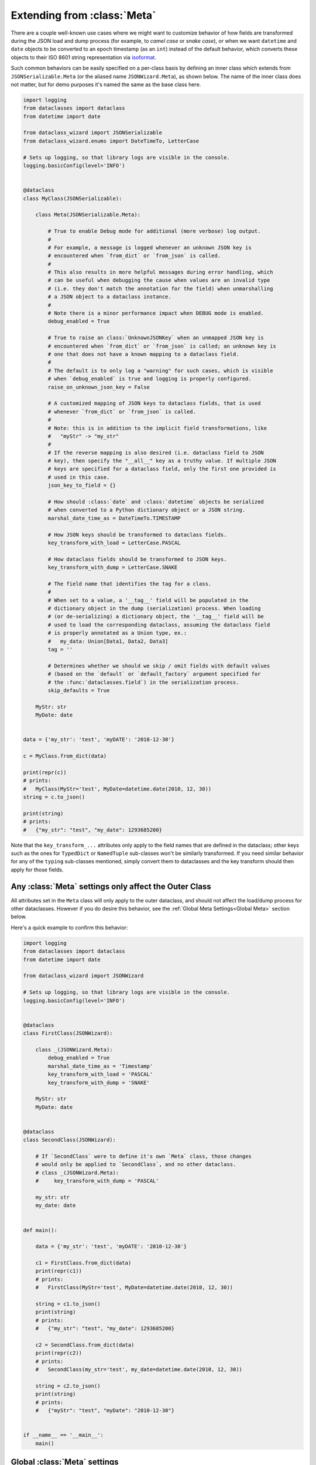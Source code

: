 Extending from :class:`Meta`
============================

There are a couple well-known use cases where we might want to customize
behavior of how fields are transformed during the JSON load and dump
process (for example, to *camel case* or *snake case*), or when we want
``datetime`` and ``date`` objects to be converted to an epoch timestamp
(as an ``int``) instead of the default behavior, which converts these
objects to their ISO 8601 string representation via
`isoformat <https://docs.python.org/3/library/datetime.html#datetime.datetime.isoformat>`__.

Such common behaviors can be easily specified on a per-class basis by
defining an inner class which extends from ``JSONSerializable.Meta`` (or the
aliased name ``JSONWizard.Meta``), as shown below. The name of the inner class
does not matter, but for demo purposes it's named the same as the base class here.

.. code:: python3

    import logging
    from dataclasses import dataclass
    from datetime import date

    from dataclass_wizard import JSONSerializable
    from dataclass_wizard.enums import DateTimeTo, LetterCase

    # Sets up logging, so that library logs are visible in the console.
    logging.basicConfig(level='INFO')


    @dataclass
    class MyClass(JSONSerializable):

        class Meta(JSONSerializable.Meta):

            # True to enable Debug mode for additional (more verbose) log output.
            #
            # For example, a message is logged whenever an unknown JSON key is
            # encountered when `from_dict` or `from_json` is called.
            #
            # This also results in more helpful messages during error handling, which
            # can be useful when debugging the cause when values are an invalid type
            # (i.e. they don't match the annotation for the field) when unmarshalling
            # a JSON object to a dataclass instance.
            #
            # Note there is a minor performance impact when DEBUG mode is enabled.
            debug_enabled = True

            # True to raise an class:`UnknownJSONKey` when an unmapped JSON key is
            # encountered when `from_dict` or `from_json` is called; an unknown key is
            # one that does not have a known mapping to a dataclass field.
            #
            # The default is to only log a "warning" for such cases, which is visible
            # when `debug_enabled` is true and logging is properly configured.
            raise_on_unknown_json_key = False

            # A customized mapping of JSON keys to dataclass fields, that is used
            # whenever `from_dict` or `from_json` is called.
            #
            # Note: this is in addition to the implicit field transformations, like
            #   "myStr" -> "my_str"
            #
            # If the reverse mapping is also desired (i.e. dataclass field to JSON
            # key), then specify the "__all__" key as a truthy value. If multiple JSON
            # keys are specified for a dataclass field, only the first one provided is
            # used in this case.
            json_key_to_field = {}

            # How should :class:`date` and :class:`datetime` objects be serialized
            # when converted to a Python dictionary object or a JSON string.
            marshal_date_time_as = DateTimeTo.TIMESTAMP

            # How JSON keys should be transformed to dataclass fields.
            key_transform_with_load = LetterCase.PASCAL

            # How dataclass fields should be transformed to JSON keys.
            key_transform_with_dump = LetterCase.SNAKE

            # The field name that identifies the tag for a class.
            #
            # When set to a value, a '__tag__' field will be populated in the
            # dictionary object in the dump (serialization) process. When loading
            # (or de-serializing) a dictionary object, the '__tag__' field will be
            # used to load the corresponding dataclass, assuming the dataclass field
            # is properly annotated as a Union type, ex.:
            #   my_data: Union[Data1, Data2, Data3]
            tag = ''

            # Determines whether we should we skip / omit fields with default values
            # (based on the `default` or `default_factory` argument specified for
            # the :func:`dataclasses.field`) in the serialization process.
            skip_defaults = True

        MyStr: str
        MyDate: date


    data = {'my_str': 'test', 'myDATE': '2010-12-30'}

    c = MyClass.from_dict(data)

    print(repr(c))
    # prints:
    #   MyClass(MyStr='test', MyDate=datetime.date(2010, 12, 30))
    string = c.to_json()

    print(string)
    # prints:
    #   {"my_str": "test", "my_date": 1293685200}

Note that the ``key_transform_...`` attributes only apply to the field
names that are defined in the dataclass; other keys such as the ones for
``TypedDict`` or ``NamedTuple`` sub-classes won't be similarly
transformed. If you need similar behavior for any of the ``typing``
sub-classes mentioned, simply convert them to dataclasses and the key
transform should then apply for those fields.

Any :class:`Meta` settings only affect the Outer Class
~~~~~~~~~~~~~~~~~~~~~~~~~~~~~~~~~~~~~~~~~~~~~~~~~~~~~~

All attributes set in the ``Meta`` class will only apply to the
outer dataclass, and should not affect the load/dump process for
other dataclasses. However if you do desire this behavior, see the
:ref:`Global Meta Settings<Global Meta>` section below.

Here's a quick example to confirm this behavior:

.. code:: python3

    import logging
    from dataclasses import dataclass
    from datetime import date

    from dataclass_wizard import JSONWizard

    # Sets up logging, so that library logs are visible in the console.
    logging.basicConfig(level='INFO')


    @dataclass
    class FirstClass(JSONWizard):

        class _(JSONWizard.Meta):
            debug_enabled = True
            marshal_date_time_as = 'Timestamp'
            key_transform_with_load = 'PASCAL'
            key_transform_with_dump = 'SNAKE'

        MyStr: str
        MyDate: date


    @dataclass
    class SecondClass(JSONWizard):

        # If `SecondClass` were to define it's own `Meta` class, those changes
        # would only be applied to `SecondClass`, and no other dataclass.
        # class _(JSONWizard.Meta):
        #     key_transform_with_dump = 'PASCAL'

        my_str: str
        my_date: date


    def main():

        data = {'my_str': 'test', 'myDATE': '2010-12-30'}

        c1 = FirstClass.from_dict(data)
        print(repr(c1))
        # prints:
        #   FirstClass(MyStr='test', MyDate=datetime.date(2010, 12, 30))

        string = c1.to_json()
        print(string)
        # prints:
        #   {"my_str": "test", "my_date": 1293685200}

        c2 = SecondClass.from_dict(data)
        print(repr(c2))
        # prints:
        #   SecondClass(my_str='test', my_date=datetime.date(2010, 12, 30))

        string = c2.to_json()
        print(string)
        # prints:
        #   {"myStr": "test", "myDate": "2010-12-30"}


    if __name__ == '__main__':
        main()

.. _Global Meta:

Global :class:`Meta` settings
~~~~~~~~~~~~~~~~~~~~~~~~~~~~~

In case you want global ``Meta`` settings that will apply to
all dataclasses which sub-class from ``JSONWizard``, you
can simply define ``JSONWizard.Meta`` as an outer class
as shown in the example below.

.. attention::
   Although not recommended, a global ``Meta`` class should resolve the issue.
   Note that this is a specialized use case and should be considered carefully.

   This may also have unforeseen consequences - for example, if your application
   depends on another library that uses the ``JSONWizard`` Mixin class from the
   Dataclass Wizard library, then that library will be likewise affected by any
   global ``Meta`` values that are set.

.. code:: python3

    import logging
    from dataclasses import dataclass
    from datetime import date

    from dataclass_wizard import JSONWizard
    from dataclass_wizard.enums import DateTimeTo


    # Sets up logging, so that library logs are visible in the console.
    logging.basicConfig(level='INFO')


    class GlobalJSONMeta(JSONWizard.Meta):
        """
        Global settings for the JSON load/dump process, that should apply to
        *all* subclasses of `JSONWizard`.

        Note: it does not matter where this class is defined, as long as it's
        declared before any methods in `JSONWizard` are called.
        """

        debug_enabled = True
        marshal_date_time_as = DateTimeTo.TIMESTAMP
        key_transform_with_load = 'PASCAL'
        key_transform_with_dump = 'SNAKE'


    @dataclass
    class FirstClass(JSONWizard):

        MyStr: str
        MyDate: date


    @dataclass
    class SecondClass(JSONWizard):

        # If `SecondClass` were to define it's own `Meta` class, those changes
        # will effectively override the global `Meta` settings below, but only
        # for `SecondClass` itself and no other dataclass.
        # class _(JSONWizard.Meta):
        #     key_transform_with_dump = 'CAMEL'

        AnotherStr: str
        OtherDate: date


    def main():

        data1 = {'my_str': 'test', 'myDATE': '2010-12-30'}

        c1 = FirstClass.from_dict(data1)
        print(repr(c1))
        # prints:
        #   FirstClass(MyStr='test', MyDate=datetime.date(2010, 12, 30))

        string = c1.to_json()
        print(string)
        # prints:
        #   {"my_str": "test", "my_date": 1293685200}

        data2 = {'another_str': 'test', 'OtherDate': '2010-12-30'}

        c2 = SecondClass.from_dict(data2)
        print(repr(c2))
        # prints:
        #   SecondClass(AnotherStr='test', OtherDate=datetime.date(2010, 12, 30))

        string = c2.to_json()
        print(string)
        # prints:
        #   {"another_str": "test", "other_date": 1293685200}


    if __name__ == '__main__':
        main()

